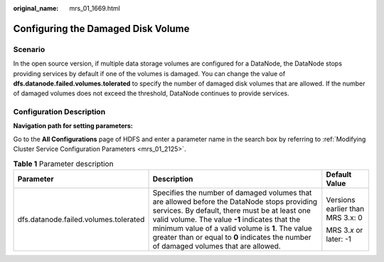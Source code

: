 :original_name: mrs_01_1669.html

.. _mrs_01_1669:

Configuring the Damaged Disk Volume
===================================

Scenario
--------

In the open source version, if multiple data storage volumes are configured for a DataNode, the DataNode stops providing services by default if one of the volumes is damaged. You can change the value of **dfs.datanode.failed.volumes.tolerated** to specify the number of damaged disk volumes that are allowed. If the number of damaged volumes does not exceed the threshold, DataNode continues to provide services.

Configuration Description
-------------------------

**Navigation path for setting parameters:**

Go to the **All Configurations** page of HDFS and enter a parameter name in the search box by referring to :ref:`Modifying Cluster Service Configuration Parameters <mrs_01_2125>`.

.. table:: **Table 1** Parameter description

   +---------------------------------------+----------------------------------------------------------------------------------------------------------------------------------------------------------------------------------------------------------------------------------------------------------------------------------------------------------------------------------------------+----------------------------------+
   | Parameter                             | Description                                                                                                                                                                                                                                                                                                                                  | Default Value                    |
   +=======================================+==============================================================================================================================================================================================================================================================================================================================================+==================================+
   | dfs.datanode.failed.volumes.tolerated | Specifies the number of damaged volumes that are allowed before the DataNode stops providing services. By default, there must be at least one valid volume. The value **-1** indicates that the minimum value of a valid volume is **1**. The value greater than or equal to **0** indicates the number of damaged volumes that are allowed. | Versions earlier than MRS 3.x: 0 |
   |                                       |                                                                                                                                                                                                                                                                                                                                              |                                  |
   |                                       |                                                                                                                                                                                                                                                                                                                                              | MRS 3.\ *x* or later: -1         |
   +---------------------------------------+----------------------------------------------------------------------------------------------------------------------------------------------------------------------------------------------------------------------------------------------------------------------------------------------------------------------------------------------+----------------------------------+
